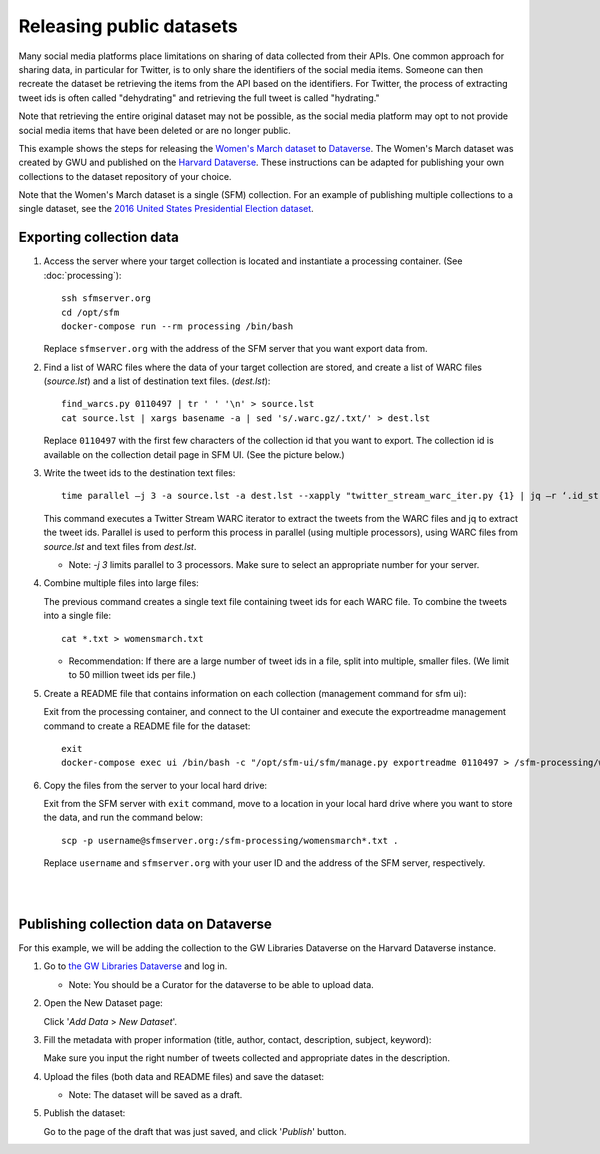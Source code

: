 ===========================
 Releasing public datasets
===========================

Many social media platforms place limitations on sharing of data collected from their APIs. One common approach for sharing data, in particular for Twitter, is to only share the identifiers of the social media items. Someone
can then recreate the dataset be retrieving the items from the API based on the identifiers. For Twitter, the process of extracting tweet ids is often called "dehydrating" and retrieving the full tweet is called "hydrating."

Note that retrieving the entire original dataset may not be possible, as the social media platform may opt to not provide social media items that have been deleted or are no longer public.

This example shows the steps for releasing the `Women's March dataset <https://dataverse.harvard.edu/dataset.xhtml?persistentId=doi:10.7910/DVN/5ZVMOR>`_ to `Dataverse <http://dataverse.org/>`_. The Women's March dataset
was created by GWU and published on the `Harvard Dataverse <https://dataverse.harvard.edu/dataverse/harvard>`_. These instructions can be adapted for publishing your own collections to the dataset repository of your choice.

Note that the Women's March dataset is a single (SFM) collection. For an example of publishing multiple collections to a single dataset, see the `2016 United States Presidential Election dataset <https://dataverse.harvard.edu/dataset.xhtml?persistentId=doi:10.7910/DVN/PDI7IN>`_.

---------------------------
 Exporting collection data
---------------------------

1. Access the server where your target collection is located and instantiate a processing container. (See :doc:`processing`):
   ::
      ssh sfmserver.org
      cd /opt/sfm
      docker-compose run --rm processing /bin/bash
   
   Replace ``sfmserver.org`` with the address of the SFM server that you want export data from.  
   
2. Find a list of WARC files where the data of your target collection are stored, and create a list of WARC files (`source.lst`) and a list of destination text files. (`dest.lst`):
   ::
      find_warcs.py 0110497 | tr ' ' '\n' > source.lst
      cat source.lst | xargs basename -a | sed 's/.warc.gz/.txt/' > dest.lst

   Replace ``0110497`` with the first few characters of the collection id that you want to export. The collection id is available on the collection detail page in SFM UI. (See the picture below.)

   .. image:: images/releasing_datasets/collection_detail_page.png

3. Write the tweet ids to the destination text files:
   ::
     time parallel –j 3 -a source.lst -a dest.lst --xapply "twitter_stream_warc_iter.py {1} | jq –r ‘.id_str’  > {2}"

   This command executes a Twitter Stream WARC iterator to extract the tweets from the WARC files and jq to extract the tweet ids. Parallel is used to perform this process in parallel (using multiple processors), using WARC files from `source.lst` and text files from `dest.lst`.

   - Note: `-j 3` limits parallel to 3 processors. Make sure to select an appropriate number for your server.

4. Combine multiple files into large files:

   The previous command creates a single text file containing tweet ids for each WARC file.  To combine the tweets into a single file:
   ::
     cat *.txt > womensmarch.txt

   - Recommendation:  If there are a large number of tweet ids in a file, split into multiple, smaller files.  (We limit to 50 million tweet ids per file.)

5. Create a README file that contains information on each collection (management command for sfm ui):

   Exit from the processing container, and connect to the UI container and execute the exportreadme management command to create a README file for the dataset::

     exit
     docker-compose exec ui /bin/bash -c "/opt/sfm-ui/sfm/manage.py exportreadme 0110497 > /sfm-processing/womensmarch-README.txt"

6. Copy the files from the server to your local hard drive:
   
   Exit from the SFM server with ``exit`` command, move to a location in your local hard drive where you want to store the data, and run the command below:   
   ::
     scp -p username@sfmserver.org:/sfm-processing/womensmarch*.txt .

   Replace ``username`` and ``sfmserver.org`` with your user ID and the address of the SFM server, respectively.  
|
|
---------------------------------------
Publishing collection data on Dataverse
---------------------------------------
For this example, we will be adding the collection to the GW Libraries Dataverse on the Harvard Dataverse instance.

1. Go to `the GW Libraries Dataverse <https://dataverse.harvard.edu/dataverse/gwu-libraries>`_ and log in. 
   
   - Note: You should be a Curator for the dataverse to be able to upload data.

2. Open the New Dataset page:
   
   Click '*Add Data* > *New Dataset*'.

   .. image:: images/releasing_datasets/Dataverse-Add_new_dataset.png

3. Fill the metadata with proper information (title, author, contact, description, subject, keyword):
   
   Make sure you input the right number of tweets collected and appropriate dates in the description.

   .. image:: images/releasing_datasets/Dataverse-Editing_Metadata.png

4. Upload the files (both data and README files) and save the dataset:
   
   - Note: The dataset will be saved as a draft.

   .. image:: images/releasing_datasets/Dataverse-Uploading_files.png

5. Publish the dataset:
   
   Go to the page of the draft that was just saved, and click '*Publish*' button.

   .. image:: images/releasing_datasets/Dataverse-Publishing_data.png
